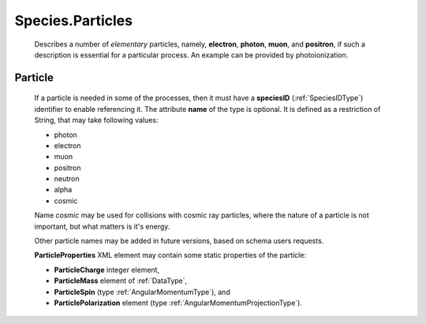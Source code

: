 .. _Particles:

Species.Particles
========================

	Describes a number of *elementary* particles, namely, **electron**, **photon**,
	**muon**, and **positron**, if such a description is essential for a particular
	process. An example can be provided by photoionization.

.. _Particle:

Particle
----------------	

	.. image:: images/particles/Particles.png

	If a particle is needed in some of the processes,
	then it must have a **speciesID** (:ref:`SpeciesIDType`) identifier to enable referencing it.
	The attribute **name** of the type is optional.
	It is defined as a restriction of String, that may take following values:
	
	*	photon
	*	electron
	*	muon
	*	positron
	*	neutron
	*	alpha
	*	cosmic
	
	Name *cosmic* may be used for collisions with cosmic ray particles, where the nature of a particle is not
	important, but what matters is it's energy.

	Other particle names may be added in future versions, based on schema users requests.
	
	**ParticleProperties** XML element may contain some static properties of the particle:
	
	.. image:: images/particles/ParticleProperties.png

	*	**ParticleCharge** integer element,
	*	**ParticleMass** element of :ref:`DataType`,
	*	**ParticleSpin** (type :ref:`AngularMomentumType`), and 
	*	**ParticlePolarization** element (type :ref:`AngularMomentumProjectionType`).